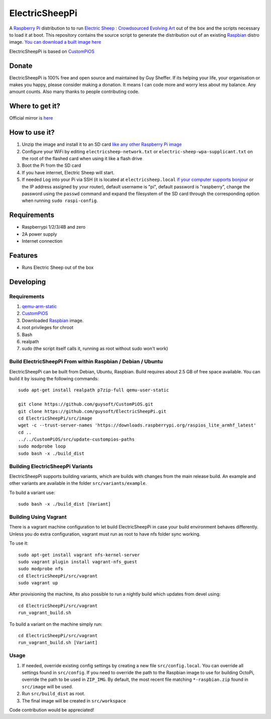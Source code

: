 ElectricSheepPi
===============


.. image:: http://unofficialpi.org/media/electric_sheep_pi_image2.jpg
.. :scale: 100 %
.. :alt: Image of Electric Sheep

A `Raspberry Pi <http://www.raspberrypi.org/>`_ distribution to to run `Electric Sheep : Crowdsourced Evolving Art <https://electricsheep.org/>`_ out of the box and the scripts necessary to load it at boot. This repository contains the source script to generate the distribution out of an existing `Raspbian <http://www.raspbian.org/>`_ distro image. `You can download a built image here <http://unofficialpi.org/Distros/ElectricSheepPi>`_

ElectricSheepPi is based on `CustomPiOS <https://github.com/guysoft/CustomPiOS>`_

Donate
------
ElectricSheepPi is 100% free and open source and maintained by Guy Sheffer. If its helping your life, your organisation or makes you happy, please consider making a donation. It means I can code more and worry less about my balance. Any amount counts.
Also many thanks to people contributing code.

|paypal|

.. |paypal| image:: https://www.paypalobjects.com/en_US/i/btn/btn_donateCC_LG.gif
   :target: https://www.paypal.com/cgi-bin/webscr?cmd=_s-xclick&hosted_button_id=26VJ9MSBH3V3W&source=url

Where to get it?
----------------

Official mirror is `here <http://unofficialpi.org/Distros/ElectricSheepPi>`_


How to use it?
--------------

#. Unzip the image and install it to an SD card `like any other Raspberry Pi image <https://www.raspberrypi.org/documentation/installation/installing-images/README.md>`_
#. Configure your WiFi by editing ``electricsheep-network.txt`` or ``electric-sheep-wpa-supplicant.txt`` on the root of the flashed card when using it like a flash drive
#. Boot the Pi from the SD card
#. If you have internet, Electric Sheep will start.
#. If needed Log into your Pi via SSH (it is located at ``electricsheep.local`` `if your computer supports bonjour <https://learn.adafruit.com/bonjour-zeroconf-networking-for-windows-and-linux/overview>`_ or the IP address assigned by your router), default username is "pi", default password is "raspberry", change the password using the ``passwd`` command and expand the filesystem of the SD card through the corresponding option when running ``sudo raspi-config``.

Requirements
------------
* Raspberrypi 1/2/3/4B and zero
* 2A power supply
* Internet connection


Features
--------

* Runs Electric Sheep out of the box

Developing
----------

Requirements
~~~~~~~~~~~~

#. `qemu-arm-static <http://packages.debian.org/sid/qemu-user-static>`_
#. `CustomPiOS <https://github.com/guysoft/CustomPiOS>`_
#. Downloaded `Raspbian <http://www.raspbian.org/>`_ image.
#. root privileges for chroot
#. Bash
#. realpath
#. sudo (the script itself calls it, running as root without sudo won't work)

Build ElectricSheepPi From within Raspbian / Debian / Ubuntu
~~~~~~~~~~~~~~~~~~~~~~~~~~~~~~~~~~~~~~~~~~~~~~~~~~~~~~~~~~~~

ElectricSheepPi can be built from Debian, Ubuntu, Raspbian.
Build requires about 2.5 GB of free space available.
You can build it by issuing the following commands::

    sudo apt-get install realpath p7zip-full qemu-user-static
    
    git clone https://github.com/guysoft/CustomPiOS.git
    git clone https://github.com/guysoft/ElectricSheepPi.git
    cd ElectricSheepPi/src/image
    wget -c --trust-server-names 'https://downloads.raspberrypi.org/raspios_lite_armhf_latest'
    cd ..
    ../../CustomPiOS/src/update-custompios-paths
    sudo modprobe loop
    sudo bash -x ./build_dist
    
Building ElectricSheepPi Variants
~~~~~~~~~~~~~~~~~~~~~~~~~~~~~~~~~

ElectricSheepPi supports building variants, which are builds with changes from the main release build. An example and other variants are available in the folder ``src/variants/example``.

To build a variant use::

    sudo bash -x ./build_dist [Variant]
    
Building Using Vagrant
~~~~~~~~~~~~~~~~~~~~~~
There is a vagrant machine configuration to let build ElectricSheepPi in case your build environment behaves differently. Unless you do extra configuration, vagrant must run as root to have nfs folder sync working.

To use it::

    sudo apt-get install vagrant nfs-kernel-server
    sudo vagrant plugin install vagrant-nfs_guest
    sudo modprobe nfs
    cd ElectricSheepPi/src/vagrant
    sudo vagrant up

After provisioning the machine, its also possible to run a nightly build which updates from devel using::

    cd ElectricSheepPi/src/vagrant
    run_vagrant_build.sh
    
To build a variant on the machine simply run::

    cd ElectricSheepPi/src/vagrant
    run_vagrant_build.sh [Variant]

Usage
~~~~~

#. If needed, override existing config settings by creating a new file ``src/config.local``. You can override all settings found in ``src/config``. If you need to override the path to the Raspbian image to use for building OctoPi, override the path to be used in ``ZIP_IMG``. By default, the most recent file matching ``*-raspbian.zip`` found in ``src/image`` will be used.
#. Run ``src/build_dist`` as root.
#. The final image will be created in ``src/workspace``

Code contribution would be appreciated!
